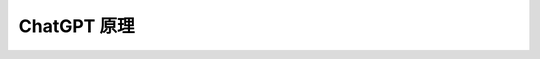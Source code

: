 .. _ChatGPT 原理:

ChatGPT 原理
================================================================================

